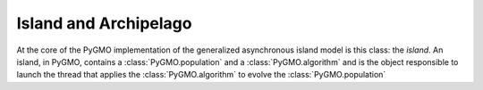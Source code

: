 Island and Archipelago
======================

.. class:: PyGMO.island()

   At the core of the PyGMO implementation of the generalized asynchronous island model is this class: the *island*.
   An island, in PyGMO, contains a :class:`PyGMO.population` and a :class:`PyGMO.algorithm` and is the object responsible
   to launch the thread that applies the :class:`PyGMO.algorithm` to evolve the :class:`PyGMO.population`

   .. method:: __init__((PyGMO.algorithm)algo, (PyGMO.population)pop[ , migr_prob=1.])

      Constructs an island from a population. The population will be evolved by algo. Migration occurs with
      probability migr_prob at the end of each evolution if the *island* belongs to a :class:`PyGMO.archipelago`

      .. code-block:: python

         from PyGMO import *
         prob = problem.schwefel(2)
         algo = algorithm.de(10) #instantiates differential evolution with default params and 10 generations
         pop = population(prob,20)
         isl = island(algo,pop)

   .. method:: __init__((PyGMO.algorithm)algo, (PyGMO.problem)prob, (int)N[ , migr_prob=1.])

      Constructs an island directly from a problem. The resulting population (of size N) will be evolved by algo. 
      Migration occurs with probability migr_prob at the end of each evolution if the *island* belongs to an :class:`PyGMO.archipelago`

      .. code-block:: python

         from PyGMO import *
         prob = problem.schwefel(2)
         algo = algorithm.de(10) #instantiates differential evolution with default params and 10 generations
         isl = island(algo,prob,20)

   .. method:: evolve(int(n))
  
      Evolves the :class:`PyGMO.population` in the *island* performing n calls to :class:`PyGMO.algorithm`.
      At the end of each call migration occur with probability migr_prob if the island belongs to an archipelago.
      Evolution happens in the background on a new thread while the program flows continues.
      
      .. code-block:: python

         from PyGMO import *
         prob = problem.schwefel(1500)
         algo = algorithm.de(100)       #instantiates differential evolution with default params and 100 generations
         pop = population(prob,20)  
         isl = island(algo,pop)
         isl.evolve(1)                  #calls algo to evolve pop. The program flow continues

   .. method:: join()

      Joins the thread started by the evolve method (if still present). In other words it waits for evolve to
      have finished.

      .. code-block:: python

         from PyGMO import *
         prob = problem.schwefel(1500)
         algo = algorithm.de(100) #instantiates differential evolution with default params and 100 generations
         pop = population(prob,20)  
         isl = island(algo,pop)
         isl.evolve(1) #calls algo to evolve pop. The program flow continues
         isl.join() #Waits for the evolve to finish (i.e. waits for completion of the 100 generations of differential evolution)

   .. method:: busy()

         Returns True if evolution is ongoing in the island.

   .. method:: set_x((int)idx,(list) x)

      Sets a new chromosome for the idx-th :class:`PyGMO.individual` in the :class:`PyGMO.population` 
      of the *island* to x.

      .. code-block:: python

         from PyGMO import *
         prob = problem.ackley(5)
         algo = algorithm.de(10)             #instantiates differential evolution with default params and 10 generations
         isl = island(algo,prob,10)
	 isl.population.set_x(0,[1,2,3,4,5]) # This is completely uneffective 
                                             # as the 'attribute' population returns a copy
         isl.set_x(0,[1,2,3,4,5])            # This works!!
  

   .. method:: set_v((int)idx,(list) v)

      Sets the velocity of the idx-th :class:`PyGMO.individual` in the :class:`PyGMO.population` 
      of the *island* to v.

      .. code-block:: python

         from PyGMO import *
         prob = problem.ackley(5)
         algo = algorithm.de(10) #instantiates differential evolution with default params and 10 generations
         isl = island(algo,prob,10)
	 isl.population.set_v(0,[0.02,0.03,-0.3,0.12,0.1]) # This is completely uneffective 
                                                           # as the 'attribute' population returns a copy
         isl.set_v(0,[0.02,0.03,-0.3,0.12,0.1])            # This works!!

   .. attribute:: algorithm

      The *island* :class:`PyGMO.algorithm`. Can be set, but not modified via its methods.

   .. attribute:: population

      The *island* :class:`PyGMO.population`. Can be set, but not modified via its methods.

   .. attribute:: problem

      The :class:`PyGMO.problem`. Cannot be set or modified via its methods.

   .. attribute:: migration_probability

      The probability that migration occur at the end of each evolution. Cannot be set



